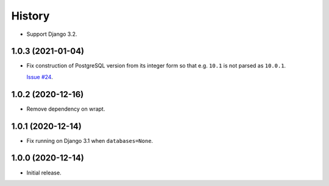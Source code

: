 =======
History
=======

* Support Django 3.2.

1.0.3 (2021-01-04)
------------------

* Fix construction of PostgreSQL version from its integer form so that e.g.
  ``10.1`` is not parsed as ``10.0.1``.

  `Issue #24 <https://github.com/adamchainz/django-version-checks/issues/24>`__.

1.0.2 (2020-12-16)
------------------

* Remove dependency on wrapt.

1.0.1 (2020-12-14)
------------------

* Fix running on Django 3.1 when ``databases=None``.

1.0.0 (2020-12-14)
------------------

* Initial release.
